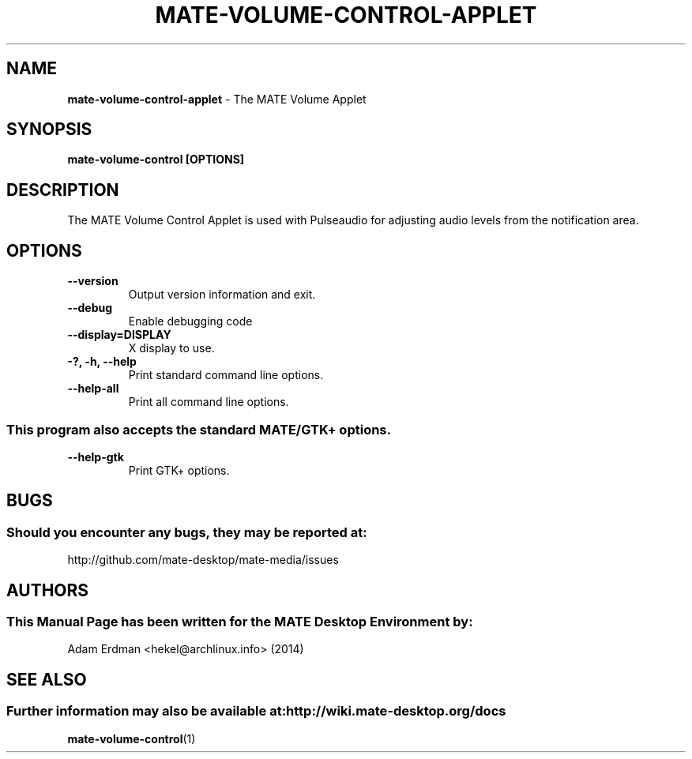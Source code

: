 .\" Man Page for mate-volume-control-applet
.TH MATE-VOLUME-CONTROL-APPLET 1 "20 February 2014" "MATE Desktop Environment"
.\" Please adjust this date when revising the manpage.
.\"
.SH "NAME"
\fBmate-volume-control-applet\fR \- The MATE Volume Applet
.SH "SYNOPSIS"
.B mate-volume-control [OPTIONS]
.SH "DESCRIPTION"
The MATE Volume Control Applet is used with Pulseaudio for adjusting audio levels from the notification area.
.SH "OPTIONS"
.TP
\fB\-\-version\fR
Output version information and exit.
.TP
\fB\-\-debug\fR
Enable debugging code
.TP
\fB\-\-display=DISPLAY\fR
X display to use.
.TP
\fB\-?, \-h, \-\-help\fR
Print standard command line options.
.TP
\fB\-\-help\-all\fR
Print all command line options.
.P
.SS \fRThis program also accepts the standard MATE/GTK+ options.
.TP
\fB\-\-help\-gtk\fR
Print GTK+ options.
.SH "BUGS"
.SS Should you encounter any bugs, they may be reported at: 
http://github.com/mate-desktop/mate-media/issues
.SH "AUTHORS"
.SS This Manual Page has been written for the MATE Desktop Environment by:
Adam Erdman <hekel@archlinux.info> (2014)
.SH "SEE ALSO"
.SS Further information may also be available at: http://wiki.mate-desktop.org/docs
.BR mate-volume-control (1)
